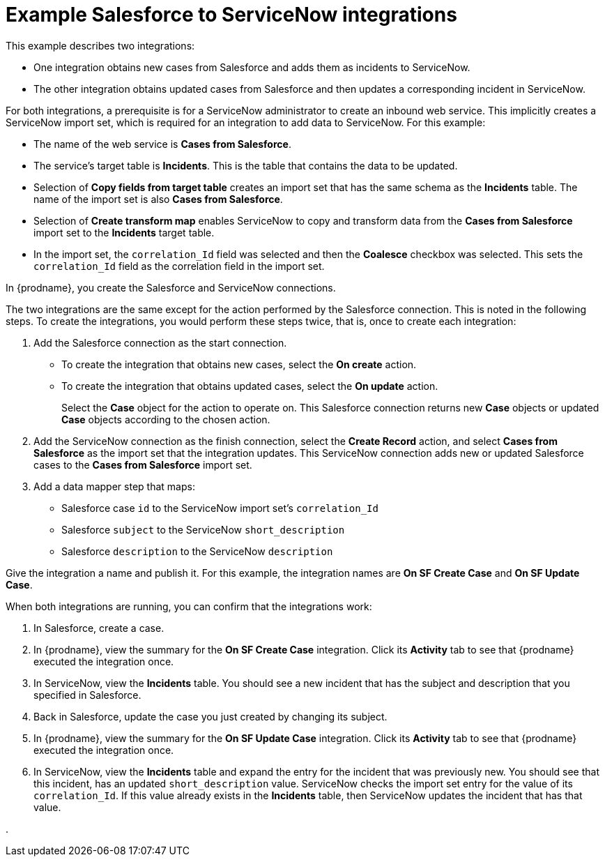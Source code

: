 // This module is included in the following assemblies:
// as_connecting-to-servicenow.adoc

[id='example-sf-servicenow-integration_{context}']
= Example Salesforce to ServiceNow integrations

This example describes two integrations:

* One integration obtains new
cases from Salesforce and adds them as incidents to ServiceNow. 

* The other integration obtains updated
cases from Salesforce and then updates a corresponding
incident in ServiceNow. 

For both integrations, a prerequisite is for a ServiceNow
administrator to create an inbound web service. 
This implicitly creates a ServiceNow import set, which is required for 
an integration to add data to ServiceNow. For this example:

* The name of the web service is *Cases from Salesforce*.
* The service's target table is *Incidents*. This is the table that
contains the data to be updated.
* Selection of *Copy fields from target table* creates an import 
set that has the same schema as the *Incidents* table. The name of the
import set is also *Cases from Salesforce*. 
* Selection of *Create transform map* enables ServiceNow to copy and 
transform data from the *Cases from Salesforce* import set to the
*Incidents* target table. 
* In the import set, the `correlation_Id` field was selected and then the
*Coalesce* checkbox was selected. This sets the `correlation_Id` field
as the correlation field in the import set. 

In {prodname}, you create the Salesforce and ServiceNow connections.

The two integrations are the same except for the action performed
by the Salesforce connection. This is noted in the following steps.
To create the integrations, you would perform these steps twice, 
that is, once to create each integration: 

. Add the Salesforce connection as the start connection. 
+
* To create the integration that obtains new cases, select the
*On create* action. 
* To create the integration that obtains updated cases, select the 
*On update* action. 
+
Select the *Case* object for the action to operate on. 
This Salesforce connection returns new *Case* objects or 
updated *Case* objects according to the chosen action.

. Add the ServiceNow connection as the finish connection,
select the *Create Record* action, and select *Cases from Salesforce* 
as the import set that the integration updates. 
This ServiceNow connection adds new or updated Salesforce cases to the
*Cases from Salesforce* import set. 

. Add a data mapper step that maps:
+
* Salesforce case `id` to the ServiceNow import set's `correlation_Id`
* Salesforce `subject` to the ServiceNow `short_description`
* Salesforce `description` to the ServiceNow `description`

Give the integration a name and publish it. For this example, 
the integration names are *On SF Create Case* and *On SF Update Case*. 

When both integrations are
running, you can confirm that the integrations work:

. In Salesforce, create a case.
. In {prodname}, view the summary for the *On SF Create Case* integration.
Click its *Activity* tab to see that {prodname} executed the integration once. 
. In ServiceNow, view the *Incidents* table. You should see a new incident that
has the subject and description that you specified in Salesforce. 
. Back in Salesforce, update the case you just created by changing 
its subject. 
. In {prodname}, view the summary for the *On SF Update Case* integration. 
Click its *Activity* tab to see that {prodname} executed the integration once. 
. In ServiceNow, view the *Incidents* table and expand the entry for the
incident that was previously new. You should
see that this incident, has an updated `short_description` value. 
ServiceNow checks the import set entry for the value of its `correlation_Id`. If
this value already exists in the *Incidents* table, then ServiceNow updates 
the incident that has that value. 


. 
